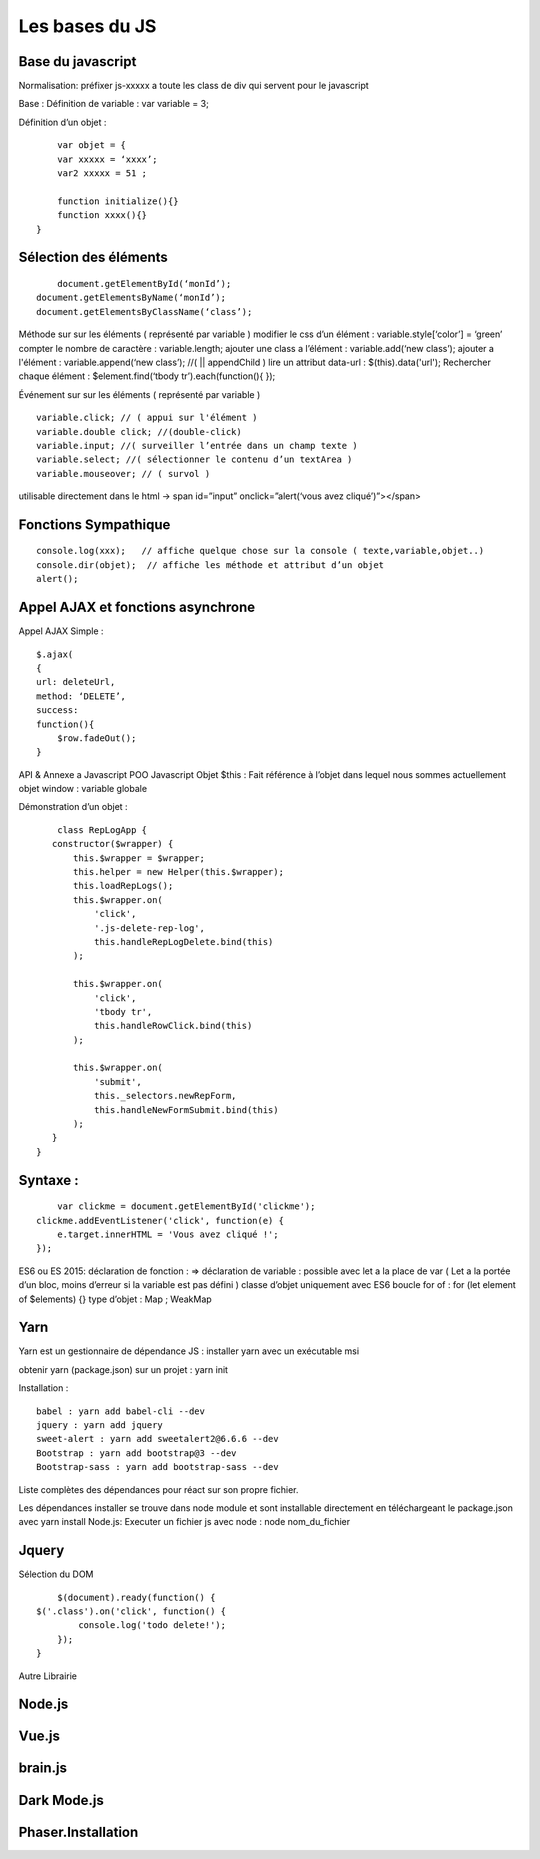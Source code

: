 Les bases du JS
===================

Base du javascript 
-------------------
Normalisation: 
préfixer js-xxxxx a toute les class de div qui servent pour le javascript

Base :
Définition de variable : var variable = 3;

Définition d’un objet :
::

	var objet = {
        var xxxxx = ‘xxxx’;
        var2 xxxxx = 51 ;

        function initialize(){} 
        function xxxx(){} 
    }

Sélection des éléments 
-------------------
::

	document.getElementById(‘monId’);
    document.getElementsByName(‘monId’);
    document.getElementsByClassName(‘class’);


Méthode sur sur les éléments ( représenté par variable ) 
modifier le css d’un élément : variable.style[‘color’] = ‘green’
compter le nombre de caractère : variable.length;
ajouter une class a l’élément : variable.add(‘new class’);
ajouter a l'élément : variable.append(‘new class’);  //( || appendChild ) 
lire un attribut data-url : $(this).data('url');
Rechercher chaque élément : $element.find(‘tbody tr’).each(function(){       });

Événement sur sur les éléments ( représenté par variable ) 
::

    variable.click; // ( appui sur l'élément ) 
    variable.double click; //(double-click)
    variable.input; //( surveiller l’entrée dans un champ texte ) 
    variable.select; //( sélectionner le contenu d’un textArea ) 
    variable.mouseover; // ( survol ) 

utilisable directement dans le html -> span id=”input” onclick=”alert(‘vous avez cliqué’)”></span>


Fonctions Sympathique 
-------------------
::

    console.log(xxx);   // affiche quelque chose sur la console ( texte,variable,objet..) 
    console.dir(objet);  // affiche les méthode et attribut d’un objet 
    alert();

Appel AJAX et fonctions asynchrone 
-------------------

Appel AJAX Simple : 
::

	$.ajax(
        {
        url: deleteUrl,
        method: ‘DELETE’,
        success: 
        function(){
            $row.fadeOut();
        }

API & Annexe a Javascript 
POO Javascript 
Objet  $this : Fait référence à l’objet dans lequel nous sommes actuellement 
objet window : variable globale

Démonstration d’un objet : 

::

	class RepLogApp {
       constructor($wrapper) {
           this.$wrapper = $wrapper;
           this.helper = new Helper(this.$wrapper);
           this.loadRepLogs();
           this.$wrapper.on(
               'click',
               '.js-delete-rep-log',
               this.handleRepLogDelete.bind(this)
           );

           this.$wrapper.on(
               'click',
               'tbody tr',
               this.handleRowClick.bind(this)
           );

           this.$wrapper.on(
               'submit',
               this._selectors.newRepForm,
               this.handleNewFormSubmit.bind(this)
           );
       }
    }

Syntaxe : 
-------------------
::

	var clickme = document.getElementById('clickme');
    clickme.addEventListener('click', function(e) {
        e.target.innerHTML = 'Vous avez cliqué !';
    });

ES6 ou ES 2015:
déclaration de fonction : => 
déclaration de variable : possible avec let a la place de var ( Let a la portée d’un bloc, moins d’erreur si la variable est pas défini ) 
classe d’objet uniquement avec ES6 
boucle for of : for (let element of $elements) {}
type d’objet : Map ; WeakMap


Yarn 
-------------------
Yarn est un gestionnaire de dépendance JS : 
installer yarn avec un exécutable msi

obtenir yarn (package.json) sur un projet : yarn init 

Installation : 
::

    babel : yarn add babel-cli --dev
    jquery : yarn add jquery
    sweet-alert : yarn add sweetalert2@6.6.6 --dev
    Bootstrap : yarn add bootstrap@3 --dev
    Bootstrap-sass : yarn add bootstrap-sass --dev

Liste complètes des dépendances pour réact sur son propre fichier. 

Les dépendances installer se trouve dans node module et sont installable directement en téléchargeant le package.json avec yarn install 
Node.js:
Executer un fichier js avec node : node nom_du_fichier






Jquery
-------------------
Sélection du DOM
::

	$(document).ready(function() {
    $('.class').on('click', function() {
            console.log('todo delete!');
        });
    }
    
Autre Librairie 

Node.js
-------------------

Vue.js
-------------------

brain.js
-------------------

Dark Mode.js
-------------------

Phaser.Installation
-------------------
